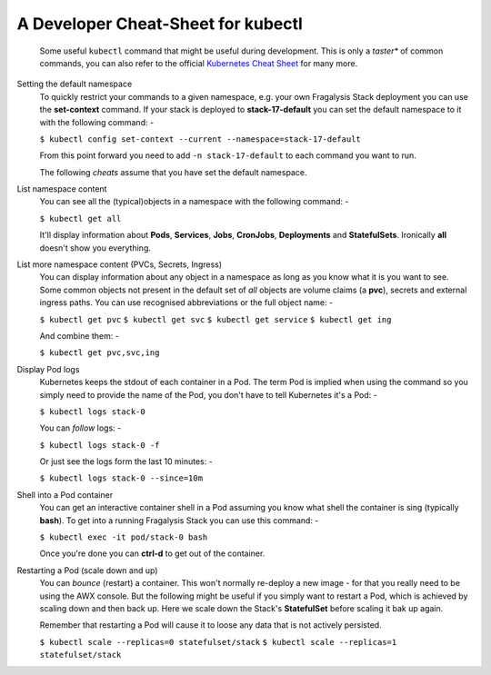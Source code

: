 ***********************************
A Developer Cheat-Sheet for kubectl
***********************************

.. epigraph::

    Some useful ``kubectl`` command that might be useful during development.
    This is only a *taster** of common commands, you can also refer to the
    official `Kubernetes Cheat Sheet`_ for many more.

Setting the default namespace
    To quickly restrict your commands to a given namespace, e.g.
    your own Fragalysis Stack deployment you can use the **set-context**
    command. If your stack is deployed to **stack-17-default** you can set the
    default namespace to it with the following command: -

    ``$ kubectl config set-context --current --namespace=stack-17-default``

    From this point forward you need to add ``-n stack-17-default`` to each
    command you want to run.

    The following *cheats* assume that you have set the default namespace.

List namespace content
    You can see all the (typical)objects in a namespace with the following
    command: -

    ``$ kubectl get all``

    It'll display information about **Pods**, **Services**, **Jobs**,
    **CronJobs**, **Deployments** and **StatefulSets**. Ironically **all**
    doesn't show you everything.

List more namespace content (PVCs, Secrets, Ingress)
    You can display information about any object in a namespace as long as you
    know what it is you want to see. Some common objects not present in the
    default set of *all* objects are volume claims (a **pvc**), secrets
    and external ingress paths. You can use recognised abbreviations or the
    full object name: -

    ``$ kubectl get pvc``
    ``$ kubectl get svc``
    ``$ kubectl get service``
    ``$ kubectl get ing``

    And combine them: -

    ``$ kubectl get pvc,svc,ing``

Display Pod logs
    Kubernetes keeps the stdout of each container in a Pod. The term Pod
    is implied when using the command so you simply need to provide the name
    of the Pod, you don't have to tell Kubernetes it's a Pod: -

    ``$ kubectl logs stack-0``

    You can *follow* logs: -

    ``$ kubectl logs stack-0 -f``

    Or just see the logs form the last 10 minutes: -

    ``$ kubectl logs stack-0 --since=10m``

Shell into a Pod container
    You can get an interactive container shell in a Pod assuming you know what
    shell the container is sing (typically **bash**). To get into a running
    Fragalysis Stack you can use this command: -

    ``$ kubectl exec -it pod/stack-0 bash``

    Once you're done you can **ctrl-d** to get out of the container.

Restarting a Pod (scale down and up)
    You can *bounce* (restart) a container. This won't normally re-deploy a
    new image - for that you really need to be using the AWX console.
    But the following might be useful if you simply want to restart a Pod,
    which is achieved by scaling down and then back up. Here we scale down
    the Stack's **StatefulSet** before scaling it bak up again.

    Remember that restarting a Pod will cause it to loose any data
    that is not actively persisted.

    ``$ kubectl scale --replicas=0 statefulset/stack``
    ``$ kubectl scale --replicas=1 statefulset/stack``

.. _kubernetes cheat sheet: https://kubernetes.io/docs/reference/kubectl/cheatsheet/

